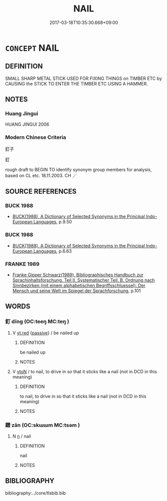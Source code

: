 # -*- mode: mandoku-tls-view -*-
#+TITLE: NAIL
#+DATE: 2017-03-18T10:35:30.668+09:00        
#+STARTUP: content
* =CONCEPT= NAIL
:PROPERTIES:
:CUSTOM_ID: uuid-a94ce0ad-5ca2-4628-ba3c-98e627aea949
:SYNONYM+:  TACK
:SYNONYM+:  SPIKE
:SYNONYM+:  PIN
:SYNONYM+:  RIVET
:SYNONYM+:  FINISHING NAIL
:SYNONYM+:  ROOFING NAIL
:SYNONYM+:  HOBNAIL
:SYNONYM+:  BRAD
:TR_ZH: 釘子
:END:
** DEFINITION

SMALL SHARP METAL STICK USED FOR FIXING THINGS on TIMBER ETC by CAUSING the STICK TO ENTER THE TIMBER ETC USING A HAMMER.

** NOTES

*** Huang Jingui
HUANG JINGUI 2006

*** Modern Chinese Criteria
釘子

釘

rough draft to BEGIN TO identify synonym group members for analysis, based on CL etc. 18.11.2003. CH ／

** SOURCE REFERENCES
*** BUCK 1988
 - [[cite:BUCK-1988][BUCK(1988), A Dictionary of Selected Synonyms in the Principal Indo-European Languages]], p.9.50

*** BUCK 1988
 - [[cite:BUCK-1988][BUCK(1988), A Dictionary of Selected Synonyms in the Principal Indo-European Languages]], p.6.63

*** FRANKE 1989
 - [[cite:FRANKE-1989][Franke Gipper Schwarz(1989), Bibliographisches Handbuch zur Sprachinhaltsforschung. Teil II. Systematischer Teil. B. Ordnung nach Sinnbezirken (mit einem alphabetischen Begriffsschluessel): Der Mensch und seine Welt im Spiegel der Sprachforschung]], p.101

** WORDS
   :PROPERTIES:
   :VISIBILITY: children
   :END:
*** 釘 dīng (OC:teeŋ MC:teŋ )
:PROPERTIES:
:CUSTOM_ID: uuid-f219909b-a97a-44ed-865d-971b78a51a8f
:Char+: 釘(167,2/10) 
:GY_IDS+: uuid-84d4ac35-a34b-4389-abac-957a3c58ec3a
:PY+: dīng     
:OC+: teeŋ     
:MC+: teŋ     
:END: 
**** V [[tls:syn-func::#uuid-9411280f-d247-4e76-a8e4-37af5979b246][vt.red]] {[[tls:sem-feat::#uuid-988c2bcf-3cdd-4b9e-b8a4-615fe3f7f81e][passive]]} / be nailed up
:PROPERTIES:
:CUSTOM_ID: uuid-210b9f44-d02d-465f-8b7a-830b35e5d7bb
:END:
****** DEFINITION

be nailed up

****** NOTES

**** V [[tls:syn-func::#uuid-fbfb2371-2537-4a99-a876-41b15ec2463c][vtoN]] / to nail, to drive in so that it sticks like a nail (not in DCD in this meaning)
:PROPERTIES:
:CUSTOM_ID: uuid-22bb7f38-26d4-4cb1-a980-f8e4c1e7a31f
:END:
****** DEFINITION

to nail, to drive in so that it sticks like a nail (not in DCD in this meaning)

****** NOTES

*** 鐕 zān (OC:skɯɯm MC:tsəm )
:PROPERTIES:
:CUSTOM_ID: uuid-f9582609-f361-4197-b47c-0c9ffd7d1bf7
:Char+: 鐕(167,12/20) 
:GY_IDS+: uuid-704f12ca-fe06-4ca9-a37a-bd4cd4bd92ca
:PY+: zān     
:OC+: skɯɯm     
:MC+: tsəm     
:END: 
**** N [[tls:syn-func::#uuid-8717712d-14a4-4ae2-be7a-6e18e61d929b][n]] / nail
:PROPERTIES:
:CUSTOM_ID: uuid-d3eade87-2eea-4538-8ea4-56bc16370414
:WARRING-STATES-CURRENCY: 3
:END:
****** DEFINITION

nail

****** NOTES

** BIBLIOGRAPHY
bibliography:../core/tlsbib.bib
